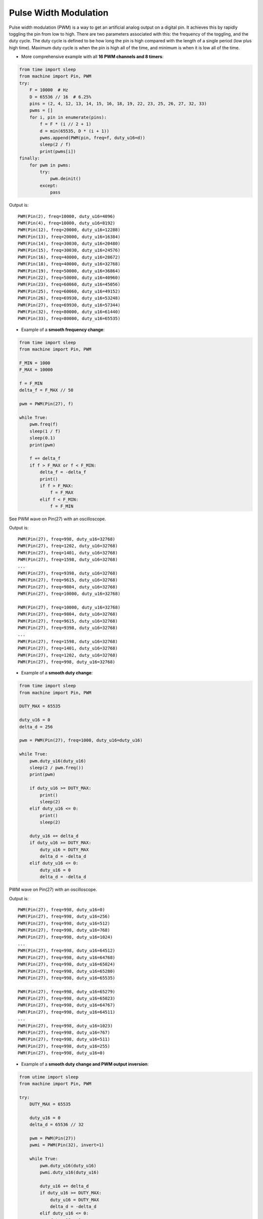 .. _esp32_pwm:

Pulse Width Modulation
======================

Pulse width modulation (PWM) is a way to get an artificial analog output on a
digital pin.  It achieves this by rapidly toggling the pin from low to high.
There are two parameters associated with this: the frequency of the toggling,
and the duty cycle.  The duty cycle is defined to be how long the pin is high
compared with the length of a single period (low plus high time).  Maximum
duty cycle is when the pin is high all of the time, and minimum is when it is
low all of the time.

* More comprehensive example with all **16 PWM channels and 8 timers**:

.. code-block:: python

    from time import sleep
    from machine import Pin, PWM
    try:
        F = 10000  # Hz
        D = 65536 // 16  # 6.25%
        pins = (2, 4, 12, 13, 14, 15, 16, 18, 19, 22, 23, 25, 26, 27, 32, 33)
        pwms = []
        for i, pin in enumerate(pins):
            f = F * (i // 2 + 1)
            d = min(65535, D * (i + 1))
            pwms.append(PWM(pin, freq=f, duty_u16=d))
            sleep(2 / f)
            print(pwms[i])
    finally:
        for pwm in pwms:
            try:
                pwm.deinit()
            except:
                pass

Output is::

    PWM(Pin(2), freq=10000, duty_u16=4096)
    PWM(Pin(4), freq=10000, duty_u16=8192)
    PWM(Pin(12), freq=20000, duty_u16=12288)
    PWM(Pin(13), freq=20000, duty_u16=16384)
    PWM(Pin(14), freq=30030, duty_u16=20480)
    PWM(Pin(15), freq=30030, duty_u16=24576)
    PWM(Pin(16), freq=40000, duty_u16=28672)
    PWM(Pin(18), freq=40000, duty_u16=32768)
    PWM(Pin(19), freq=50000, duty_u16=36864)
    PWM(Pin(22), freq=50000, duty_u16=40960)
    PWM(Pin(23), freq=60060, duty_u16=45056)
    PWM(Pin(25), freq=60060, duty_u16=49152)
    PWM(Pin(26), freq=69930, duty_u16=53248)
    PWM(Pin(27), freq=69930, duty_u16=57344)
    PWM(Pin(32), freq=80000, duty_u16=61440)
    PWM(Pin(33), freq=80000, duty_u16=65535)


* Example of a **smooth frequency change**:

.. code-block:: python

    from time import sleep
    from machine import Pin, PWM

    F_MIN = 1000
    F_MAX = 10000

    f = F_MIN
    delta_f = F_MAX // 50

    pwm = PWM(Pin(27), f)

    while True:
        pwm.freq(f)
        sleep(1 / f)
        sleep(0.1)
        print(pwm)

        f += delta_f
        if f > F_MAX or f < F_MIN:
            delta_f = -delta_f
            print()
            if f > F_MAX:
                f = F_MAX
            elif f < F_MIN:
                f = F_MIN

See PWM wave on Pin(27) with an oscilloscope.

Output is::

    PWM(Pin(27), freq=998, duty_u16=32768)
    PWM(Pin(27), freq=1202, duty_u16=32768)
    PWM(Pin(27), freq=1401, duty_u16=32768)
    PWM(Pin(27), freq=1598, duty_u16=32768)
    ...
    PWM(Pin(27), freq=9398, duty_u16=32768)
    PWM(Pin(27), freq=9615, duty_u16=32768)
    PWM(Pin(27), freq=9804, duty_u16=32768)
    PWM(Pin(27), freq=10000, duty_u16=32768)

    PWM(Pin(27), freq=10000, duty_u16=32768)
    PWM(Pin(27), freq=9804, duty_u16=32768)
    PWM(Pin(27), freq=9615, duty_u16=32768)
    PWM(Pin(27), freq=9398, duty_u16=32768)
    ...
    PWM(Pin(27), freq=1598, duty_u16=32768)
    PWM(Pin(27), freq=1401, duty_u16=32768)
    PWM(Pin(27), freq=1202, duty_u16=32768)
    PWM(Pin(27), freq=998, duty_u16=32768)


* Example of a **smooth duty change**:

.. skip: next

.. code-block:: python

    from time import sleep
    from machine import Pin, PWM

    DUTY_MAX = 65535

    duty_u16 = 0
    delta_d = 256

    pwm = PWM(Pin(27), freq=1000, duty_u16=duty_u16)

    while True:
        pwm.duty_u16(duty_u16)
        sleep(2 / pwm.freq())
        print(pwm)

        if duty_u16 >= DUTY_MAX:
            print()
            sleep(2)
        elif duty_u16 <= 0:
            print()
            sleep(2)

        duty_u16 += delta_d
        if duty_u16 >= DUTY_MAX:
            duty_u16 = DUTY_MAX
            delta_d = -delta_d
        elif duty_u16 <= 0:
            duty_u16 = 0
            delta_d = -delta_d

PWM wave on Pin(27) with an oscilloscope.

Output is::

    PWM(Pin(27), freq=998, duty_u16=0)
    PWM(Pin(27), freq=998, duty_u16=256)
    PWM(Pin(27), freq=998, duty_u16=512)
    PWM(Pin(27), freq=998, duty_u16=768)
    PWM(Pin(27), freq=998, duty_u16=1024)
    ...
    PWM(Pin(27), freq=998, duty_u16=64512)
    PWM(Pin(27), freq=998, duty_u16=64768)
    PWM(Pin(27), freq=998, duty_u16=65024)
    PWM(Pin(27), freq=998, duty_u16=65280)
    PWM(Pin(27), freq=998, duty_u16=65535)

    PWM(Pin(27), freq=998, duty_u16=65279)
    PWM(Pin(27), freq=998, duty_u16=65023)
    PWM(Pin(27), freq=998, duty_u16=64767)
    PWM(Pin(27), freq=998, duty_u16=64511)
    ...
    PWM(Pin(27), freq=998, duty_u16=1023)
    PWM(Pin(27), freq=998, duty_u16=767)
    PWM(Pin(27), freq=998, duty_u16=511)
    PWM(Pin(27), freq=998, duty_u16=255)
    PWM(Pin(27), freq=998, duty_u16=0)


* Example of a **smooth duty change and PWM output inversion**:

.. skip: next

.. code-block:: python

    from utime import sleep
    from machine import Pin, PWM

    try:
        DUTY_MAX = 65535

        duty_u16 = 0
        delta_d = 65536 // 32

        pwm = PWM(Pin(27))
        pwmi = PWM(Pin(32), invert=1)

        while True:
            pwm.duty_u16(duty_u16)
            pwmi.duty_u16(duty_u16)

            duty_u16 += delta_d
            if duty_u16 >= DUTY_MAX:
                duty_u16 = DUTY_MAX
                delta_d = -delta_d
            elif duty_u16 <= 0:
                duty_u16 = 0
                delta_d = -delta_d

            sleep(.01)
            print(pwm)
            print(pwmi)

    finally:
        try:
            pwm.deinit()
        except:
            pass
        try:
            pwmi.deinit()
        except:
            pass

Output is::

    PWM(Pin(27), freq=5000, duty_u16=0)
    PWM(Pin(32), freq=5000, duty_u16=32768, invert=1)
    PWM(Pin(27), freq=5000, duty_u16=2048)
    PWM(Pin(32), freq=5000, duty_u16=2048, invert=1)
    PWM(Pin(27), freq=5000, duty_u16=4096)
    PWM(Pin(32), freq=5000, duty_u16=4096, invert=1)
    PWM(Pin(27), freq=5000, duty_u16=6144)
    PWM(Pin(32), freq=5000, duty_u16=6144, invert=1)
    PWM(Pin(27), freq=5000, duty_u16=8192)
    PWM(Pin(32), freq=5000, duty_u16=8192, invert=1)
    ...


  See PWM waves on Pin(27) and Pin(32) with an oscilloscope.

Note: New PWM parameters take effect in the next PWM cycle.
.. skip: start

.. code-block:: python

    pwm = PWM(2, duty=512)
    print(pwm)
    >>> PWM(Pin(2), freq=5000, duty=1023)  # the duty is not relevant
    pwm.init(freq=2, duty=64)
    print(pwm)
    >>> PWM(Pin(2), freq=2, duty=16)  # the duty is not relevant
    time.sleep(1 / 2)                # wait one PWM period
    print(pwm)
    >>> PWM(Pin(2), freq=2, duty=64)  # the duty is actual

Note: machine.freq(20_000_000) reduces the highest PWM frequency to 10 MHz.

Note: the Pin.OUT mode does not need to be specified. The channel is initialized
to PWM mode internally once for each Pin that is passed to the PWM constructor.

The following code is wrong:

.. code-block:: python

    pwm = PWM(Pin(5, Pin.OUT), freq=1000, duty=512)  # Pin(5) in PWM mode here
    pwm = PWM(Pin(5, Pin.OUT), freq=500, duty=256)  # Pin(5) in OUT mode here, PWM is off

.. skip: end

Use this code instead:

.. code-block:: python

    pwm = PWM(Pin(5), freq=1000, duty=512)
    pwm.init(freq=500, duty=256)
